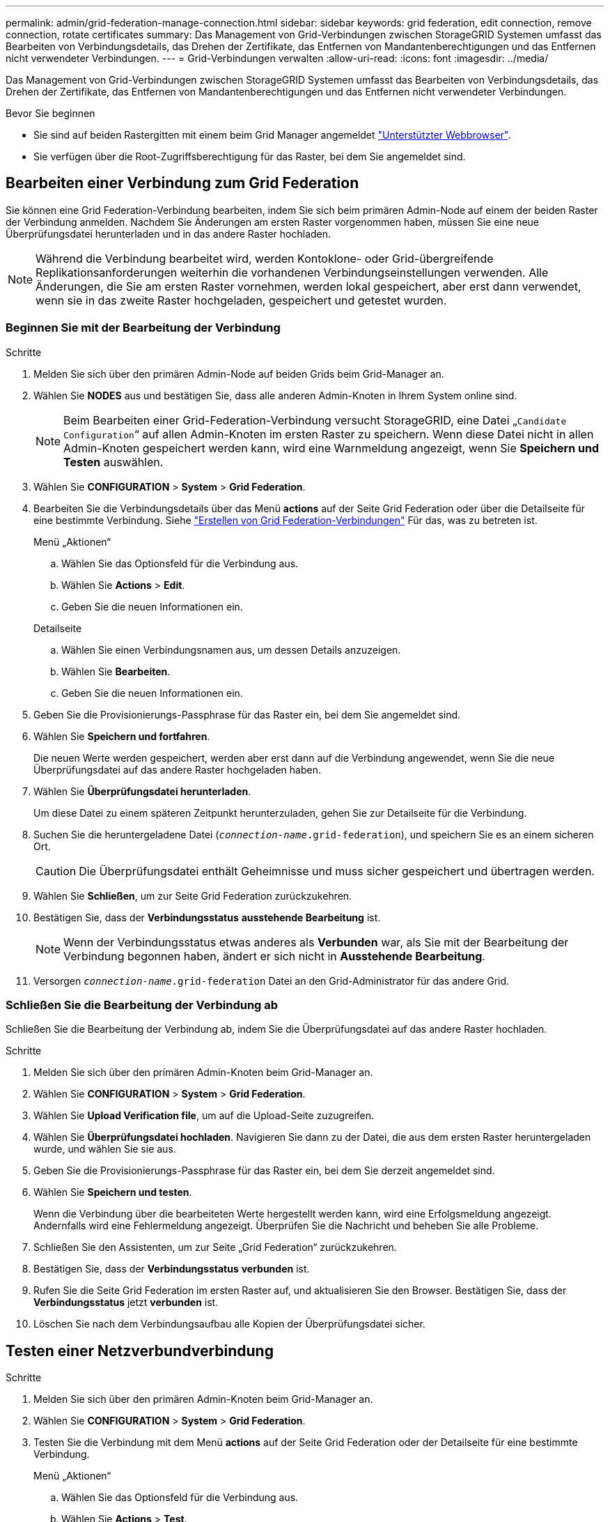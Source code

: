 ---
permalink: admin/grid-federation-manage-connection.html 
sidebar: sidebar 
keywords: grid federation, edit connection, remove connection, rotate certificates 
summary: Das Management von Grid-Verbindungen zwischen StorageGRID Systemen umfasst das Bearbeiten von Verbindungsdetails, das Drehen der Zertifikate, das Entfernen von Mandantenberechtigungen und das Entfernen nicht verwendeter Verbindungen. 
---
= Grid-Verbindungen verwalten
:allow-uri-read: 
:icons: font
:imagesdir: ../media/


[role="lead"]
Das Management von Grid-Verbindungen zwischen StorageGRID Systemen umfasst das Bearbeiten von Verbindungsdetails, das Drehen der Zertifikate, das Entfernen von Mandantenberechtigungen und das Entfernen nicht verwendeter Verbindungen.

.Bevor Sie beginnen
* Sie sind auf beiden Rastergitten mit einem beim Grid Manager angemeldet link:../admin/web-browser-requirements.html["Unterstützter Webbrowser"].
* Sie verfügen über die Root-Zugriffsberechtigung für das Raster, bei dem Sie angemeldet sind.




== [[edit_Grid_Fed_Connection]]Bearbeiten einer Verbindung zum Grid Federation

Sie können eine Grid Federation-Verbindung bearbeiten, indem Sie sich beim primären Admin-Node auf einem der beiden Raster der Verbindung anmelden. Nachdem Sie Änderungen am ersten Raster vorgenommen haben, müssen Sie eine neue Überprüfungsdatei herunterladen und in das andere Raster hochladen.


NOTE: Während die Verbindung bearbeitet wird, werden Kontoklone- oder Grid-übergreifende Replikationsanforderungen weiterhin die vorhandenen Verbindungseinstellungen verwenden. Alle Änderungen, die Sie am ersten Raster vornehmen, werden lokal gespeichert, aber erst dann verwendet, wenn sie in das zweite Raster hochgeladen, gespeichert und getestet wurden.



=== Beginnen Sie mit der Bearbeitung der Verbindung

.Schritte
. Melden Sie sich über den primären Admin-Node auf beiden Grids beim Grid-Manager an.
. Wählen Sie *NODES* aus und bestätigen Sie, dass alle anderen Admin-Knoten in Ihrem System online sind.
+

NOTE: Beim Bearbeiten einer Grid-Federation-Verbindung versucht StorageGRID, eine Datei „`Candidate Configuration`“ auf allen Admin-Knoten im ersten Raster zu speichern. Wenn diese Datei nicht in allen Admin-Knoten gespeichert werden kann, wird eine Warnmeldung angezeigt, wenn Sie *Speichern und Testen* auswählen.

. Wählen Sie *CONFIGURATION* > *System* > *Grid Federation*.
. Bearbeiten Sie die Verbindungsdetails über das Menü *actions* auf der Seite Grid Federation oder über die Detailseite für eine bestimmte Verbindung. Siehe link:grid-federation-create-connection.html["Erstellen von Grid Federation-Verbindungen"] Für das, was zu betreten ist.
+
[role="tabbed-block"]
====
.Menü „Aktionen“
--
.. Wählen Sie das Optionsfeld für die Verbindung aus.
.. Wählen Sie *Actions* > *Edit*.
.. Geben Sie die neuen Informationen ein.


--
.Detailseite
--
.. Wählen Sie einen Verbindungsnamen aus, um dessen Details anzuzeigen.
.. Wählen Sie *Bearbeiten*.
.. Geben Sie die neuen Informationen ein.


--
====
. Geben Sie die Provisionierungs-Passphrase für das Raster ein, bei dem Sie angemeldet sind.
. Wählen Sie *Speichern und fortfahren*.
+
Die neuen Werte werden gespeichert, werden aber erst dann auf die Verbindung angewendet, wenn Sie die neue Überprüfungsdatei auf das andere Raster hochgeladen haben.

. Wählen Sie *Überprüfungsdatei herunterladen*.
+
Um diese Datei zu einem späteren Zeitpunkt herunterzuladen, gehen Sie zur Detailseite für die Verbindung.

. Suchen Sie die heruntergeladene Datei (`_connection-name_.grid-federation`), und speichern Sie es an einem sicheren Ort.
+

CAUTION: Die Überprüfungsdatei enthält Geheimnisse und muss sicher gespeichert und übertragen werden.

. Wählen Sie *Schließen*, um zur Seite Grid Federation zurückzukehren.
. Bestätigen Sie, dass der *Verbindungsstatus* *ausstehende Bearbeitung* ist.
+

NOTE: Wenn der Verbindungsstatus etwas anderes als *Verbunden* war, als Sie mit der Bearbeitung der Verbindung begonnen haben, ändert er sich nicht in *Ausstehende Bearbeitung*.

. Versorgen `_connection-name_.grid-federation` Datei an den Grid-Administrator für das andere Grid.




=== Schließen Sie die Bearbeitung der Verbindung ab

Schließen Sie die Bearbeitung der Verbindung ab, indem Sie die Überprüfungsdatei auf das andere Raster hochladen.

.Schritte
. Melden Sie sich über den primären Admin-Knoten beim Grid-Manager an.
. Wählen Sie *CONFIGURATION* > *System* > *Grid Federation*.
. Wählen Sie *Upload Verification file*, um auf die Upload-Seite zuzugreifen.
. Wählen Sie *Überprüfungsdatei hochladen*. Navigieren Sie dann zu der Datei, die aus dem ersten Raster heruntergeladen wurde, und wählen Sie sie aus.
. Geben Sie die Provisionierungs-Passphrase für das Raster ein, bei dem Sie derzeit angemeldet sind.
. Wählen Sie *Speichern und testen*.
+
Wenn die Verbindung über die bearbeiteten Werte hergestellt werden kann, wird eine Erfolgsmeldung angezeigt. Andernfalls wird eine Fehlermeldung angezeigt. Überprüfen Sie die Nachricht und beheben Sie alle Probleme.

. Schließen Sie den Assistenten, um zur Seite „Grid Federation“ zurückzukehren.
. Bestätigen Sie, dass der *Verbindungsstatus* *verbunden* ist.
. Rufen Sie die Seite Grid Federation im ersten Raster auf, und aktualisieren Sie den Browser. Bestätigen Sie, dass der *Verbindungsstatus* jetzt *verbunden* ist.
. Löschen Sie nach dem Verbindungsaufbau alle Kopien der Überprüfungsdatei sicher.




== [[Test_Grid_Fed_Connection]]Testen einer Netzverbundverbindung

.Schritte
. Melden Sie sich über den primären Admin-Knoten beim Grid-Manager an.
. Wählen Sie *CONFIGURATION* > *System* > *Grid Federation*.
. Testen Sie die Verbindung mit dem Menü *actions* auf der Seite Grid Federation oder der Detailseite für eine bestimmte Verbindung.
+
[role="tabbed-block"]
====
.Menü „Aktionen“
--
.. Wählen Sie das Optionsfeld für die Verbindung aus.
.. Wählen Sie *Actions* > *Test*.


--
.Detailseite
--
.. Wählen Sie einen Verbindungsnamen aus, um dessen Details anzuzeigen.
.. Wählen Sie *Verbindung testen*.


--
====
. Überprüfen Sie den Verbindungsstatus:
+
[cols="1a,2a"]
|===
| Verbindungsstatus | Beschreibung 


 a| 
Verbunden
 a| 
Beide Netze sind angeschlossen und kommunizieren normal.



 a| 
Fehler
 a| 
Die Verbindung befindet sich in einem Fehlerzustand. Beispielsweise ist ein Zertifikat abgelaufen oder ein Konfigurationswert ist nicht mehr gültig.



 a| 
Bearbeitung ausstehend
 a| 
Sie haben die Verbindung in diesem Raster bearbeitet, aber die Verbindung verwendet weiterhin die vorhandene Konfiguration. Um die Bearbeitung abzuschließen, laden Sie die neue Überprüfungsdatei in das andere Raster hoch.



 a| 
Warten auf Verbindung
 a| 
Sie haben die Verbindung in diesem Raster konfiguriert, aber die Verbindung wurde auf dem anderen Raster nicht abgeschlossen. Laden Sie die Überprüfungsdatei von diesem Raster herunter, und laden Sie sie in das andere Raster hoch.



 a| 
Unbekannt
 a| 
Die Verbindung befindet sich in einem unbekannten Zustand, möglicherweise aufgrund eines Netzwerkproblems oder eines Offline-Knotens.

|===
. Wenn der Verbindungsstatus *Error* lautet, beheben Sie alle Probleme. Wählen Sie dann erneut *Verbindung testen* aus, um zu bestätigen, dass das Problem behoben wurde.




== [[roate_Grid_Fed_certificates]]Verbindungszertifikate drehen

Jede Grid Federation-Verbindung verwendet vier automatisch generierte SSL-Zertifikate, um die Verbindung zu sichern. Wenn die beiden Zertifikate für jedes Raster in der Nähe ihres Ablaufdatums liegen, erinnert die Warnung *Ablauf des Grid Federation Certificate* Sie daran, die Zertifikate zu drehen.


CAUTION: Wenn die Zertifikate an einem der beiden Enden der Verbindung ablaufen, wird die Verbindung unterbrochen und Replikationen stehen aus, bis die Zertifikate aktualisiert werden.

.Schritte
. Melden Sie sich über den primären Admin-Node auf beiden Grids beim Grid-Manager an.
. Wählen Sie *CONFIGURATION* > *System* > *Grid Federation*.
. Wählen Sie auf einer der Registerkarten auf der Seite Grid Federation den Verbindungsnamen aus, um die zugehörigen Details anzuzeigen.
. Wählen Sie die Registerkarte *Zertifikate* aus.
. Wählen Sie *Zertifikate drehen*.
. Geben Sie an, wie viele Tage die neuen Zertifikate gültig sein sollen.
. Geben Sie die Provisionierungs-Passphrase für das Raster ein, bei dem Sie angemeldet sind.
. Wählen Sie *Zertifikate drehen*.
. Wiederholen Sie diese Schritte bei Bedarf auf dem anderen Raster der Verbindung.
+
Verwenden Sie im Allgemeinen die gleiche Anzahl von Tagen für die Zertifikate auf beiden Seiten der Verbindung.





== [[remove_Grid_Fed_Connection]]Entfernen Sie eine Netzverbundverbindung

Sie können eine Netzverbundverbindung aus jedem Raster der Verbindung entfernen. Wie in der Abbildung gezeigt, müssen Sie auf beiden Rastern erforderliche Schritte ausführen, um zu bestätigen, dass die Verbindung nicht von einem Mandanten in einem der beiden Raster verwendet wird.

image:../media/grid-federation-remove-connection.png["Schritte zum Entfernen der Netzverbundverbindung"]

Beachten Sie vor dem Entfernen einer Verbindung Folgendes:

* Durch das Entfernen einer Verbindung werden keine Elemente gelöscht, die bereits zwischen den Rastern kopiert wurden. So werden beispielsweise Mandantenbenutzer, -Gruppen und -Objekte, die auf beiden Grids vorhanden sind, nicht aus beiden Grids gelöscht, wenn die Berechtigung des Mandanten entfernt wird. Wenn Sie diese Elemente löschen möchten, müssen Sie sie manuell aus beiden Rastern löschen.
* Wenn Sie eine Verbindung entfernen, wird die Replikation aller Objekte, die noch nicht repliziert werden (aufgenommen, aber noch nicht in das andere Grid repliziert), dauerhaft fehlgeschlagen.




=== Deaktivieren Sie die Replizierung für alle Mandanten-Buckets

.Schritte
. Melden Sie sich vom primären Admin-Node aus an einem der beiden Raster beim Grid Manager an.
. Wählen Sie *CONFIGURATION* > *System* > *Grid Federation*.
. Wählen Sie den Verbindungsnamen aus, um die zugehörigen Details anzuzeigen.
. Bestimmen Sie auf der Registerkarte *zulässige Mieter*, ob die Verbindung von einem Mieter verwendet wird.
. Wenn Mieter aufgeführt sind, weisen Sie alle Mieter an link:../tenant/grid-federation-manage-cross-grid-replication.html["Deaktivieren Sie die Grid-übergreifende Replizierung"] Für alle Eimer auf beiden Rastern in der Verbindung.
+

TIP: Sie können die Berechtigung *use Grid Federation connection* nicht entfernen, wenn in einem Mandanten-Buckets die Grid-übergreifende Replikation aktiviert ist. Jedes Mandantenkonto muss die Grid-übergreifende Replizierung für seine Buckets auf beiden Grids deaktivieren.





=== Berechtigung für jeden Mandanten entfernen

Nachdem die Grid-übergreifende Replikation für alle Mandanten-Buckets deaktiviert wurde, entfernen Sie die *use Grid Federation permission* von allen Mandanten auf beiden Grids.

.Schritte
. Wählen Sie *CONFIGURATION* > *System* > *Grid Federation*.
. Wählen Sie den Verbindungsnamen aus, um die zugehörigen Details anzuzeigen.
. Entfernen Sie für jeden Mandanten auf der Registerkarte *zulässige Mieter* die Berechtigung *Grid Federation connection* von jedem Mandanten. Siehe link:grid-federation-manage-tenants.html["Management zulässiger Mandanten"].
. Wiederholen Sie diese Schritte für die zulässigen Mandanten im anderen Raster.




=== Verbindung entfernen

.Schritte
. Wenn keine Mieter in einem der beiden Raster die Verbindung verwenden, wählen Sie *Entfernen*.
. Überprüfen Sie die Bestätigungsmeldung, und wählen Sie *Entfernen*.
+
** Wenn die Verbindung entfernt werden kann, wird eine Erfolgsmeldung angezeigt. Die Netzverbundverbindung wird nun aus beiden Grids entfernt.
** Wenn die Verbindung nicht entfernt werden kann (z. B. wird sie noch verwendet oder es liegt ein Verbindungsfehler vor), wird eine Fehlermeldung angezeigt. Sie können eine der folgenden Aktionen ausführen:
+
*** Beheben Sie den Fehler (empfohlen). Siehe link:grid-federation-troubleshoot.html["Fehler beim Grid-Verbund beheben"].
*** Entfernen Sie die Verbindung mit Gewalt. Siehe nächster Abschnitt.








== [[Force-remove_Grid_Fed_Connection]]Entfernen Sie eine Verbindung zum Grid-Verbund mit Gewalt

Bei Bedarf können Sie das Entfernen einer Verbindung erzwingen, die nicht den Status *Verbunden* hat.

Das Entfernen erzwingen löscht nur die Verbindung aus dem lokalen Grid. Um die Verbindung vollständig zu entfernen, führen Sie die gleichen Schritte auf beiden Rastern aus.

.Schritte
. Wählen Sie im Bestätigungsdialogfeld *Entfernen erzwingen* aus.
+
Eine Erfolgsmeldung wird angezeigt. Diese Netzverbundverbindung kann nicht mehr verwendet werden. Allerdings ist für Mandanten-Buckets möglicherweise weiterhin die Grid-übergreifende Replizierung aktiviert, und einige Objektkopien wurden möglicherweise bereits zwischen den Grids in der Verbindung repliziert.

. Melden Sie sich vom anderen Raster der Verbindung aus über den primären Admin-Node beim Grid Manager an.
. Wählen Sie *CONFIGURATION* > *System* > *Grid Federation*.
. Wählen Sie den Verbindungsnamen aus, um die zugehörigen Details anzuzeigen.
. Wählen Sie *Entfernen* und *Ja*.
. Wählen Sie *Entfernen erzwingen*, um die Verbindung aus diesem Raster zu entfernen.

